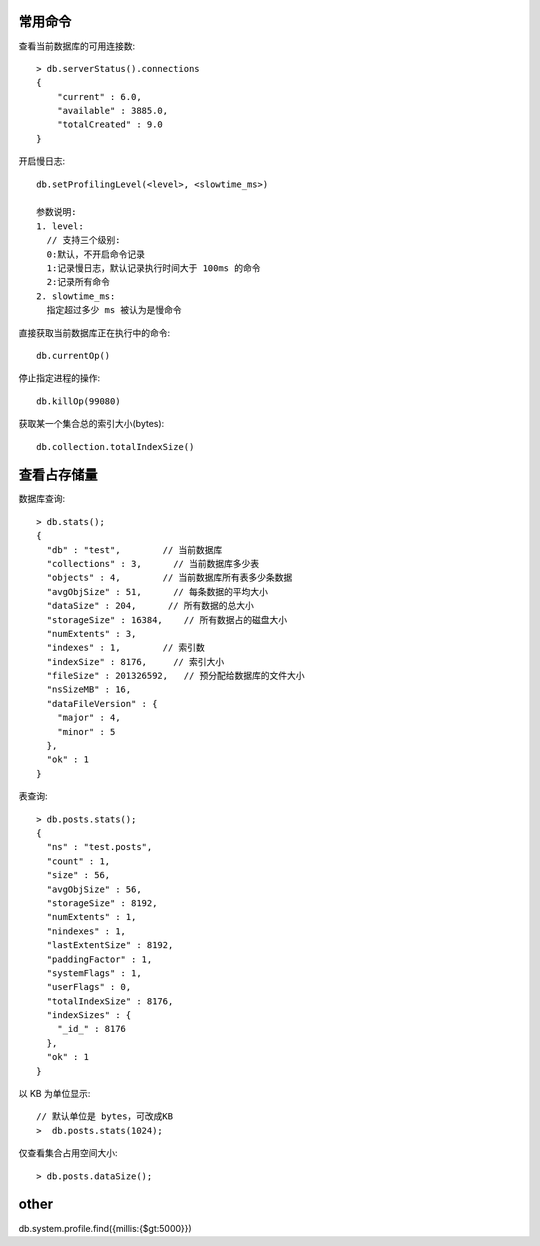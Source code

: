 常用命令
========

查看当前数据库的可用连接数::

    > db.serverStatus().connections
    { 
        "current" : 6.0, 
        "available" : 3885.0, 
        "totalCreated" : 9.0
    }

开启慢日志::

    db.setProfilingLevel(<level>, <slowtime_ms>)

    参数说明:
    1. level:
      // 支持三个级别:
      0:默认，不开启命令记录
      1:记录慢日志，默认记录执行时间大于 100ms 的命令
      2:记录所有命令
    2. slowtime_ms:
      指定超过多少 ms 被认为是慢命令


直接获取当前数据库正在执行中的命令::

    db.currentOp()


停止指定进程的操作::

    db.killOp(99080)

获取某一个集合总的索引大小(bytes)::

    db.collection.totalIndexSize()

查看占存储量
============

数据库查询::

    > db.stats();
    {
      "db" : "test",        // 当前数据库
      "collections" : 3,      // 当前数据库多少表
      "objects" : 4,        // 当前数据库所有表多少条数据
      "avgObjSize" : 51,      // 每条数据的平均大小
      "dataSize" : 204,      // 所有数据的总大小
      "storageSize" : 16384,    // 所有数据占的磁盘大小
      "numExtents" : 3,
      "indexes" : 1,        // 索引数
      "indexSize" : 8176,     // 索引大小
      "fileSize" : 201326592,   // 预分配给数据库的文件大小
      "nsSizeMB" : 16,
      "dataFileVersion" : {
        "major" : 4,
        "minor" : 5
      },
      "ok" : 1
    }

表查询::

    > db.posts.stats();
    {
      "ns" : "test.posts",
      "count" : 1,
      "size" : 56,
      "avgObjSize" : 56,
      "storageSize" : 8192,
      "numExtents" : 1,
      "nindexes" : 1,
      "lastExtentSize" : 8192,
      "paddingFactor" : 1,
      "systemFlags" : 1,
      "userFlags" : 0,
      "totalIndexSize" : 8176,
      "indexSizes" : {
        "_id_" : 8176
      },
      "ok" : 1
    }

以 KB 为单位显示::

    // 默认单位是 bytes，可改成KB
    >  db.posts.stats(1024);

仅查看集合占用空间大小::

    > db.posts.dataSize();



other
=====

db.system.profile.find({millis:{$gt:5000}})

